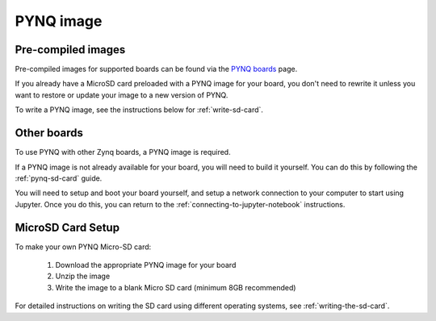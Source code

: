 .. _pynq-image:

**********
PYNQ image
**********

Pre-compiled images
-------------------

Pre-compiled images for supported boards can be found via the 
`PYNQ boards <http://www.pynq.io/board.html>`_ page.

If you already have a MicroSD card preloaded with a PYNQ image for your
board, you don't need to rewrite it unless you want to restore or update your
image 
to a new version of PYNQ.

To write a PYNQ image, see the instructions below for :ref:`write-sd-card`.

Other boards
------------

To use PYNQ with other Zynq boards, a PYNQ image is required. 

If a PYNQ image is not already available for your board, you will need to build
it yourself. You can do this by following the :ref:`pynq-sd-card` guide. 

You will need to setup and boot your board yourself, and setup a network 
connection to your computer to start using Jupyter. Once you do this, you can 
return to the :ref:`connecting-to-jupyter-notebook` instructions.

.. _write-sd-card:

MicroSD Card Setup
------------------

To make your own PYNQ Micro-SD card:

  1. Download the appropriate PYNQ image for your board
  2. Unzip the image 
  3. Write the image to a blank Micro SD card (minimum 8GB recommended)
   
For detailed instructions on writing the SD card using different operating
systems, see :ref:`writing-the-sd-card`.


